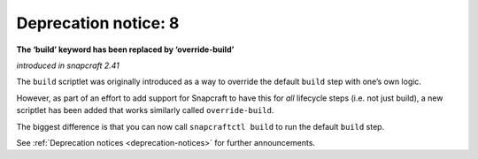 .. 8408.md

.. _deprecation-notice-8:

Deprecation notice: 8
=====================

**The ‘build’ keyword has been replaced by ‘override-build’**

*introduced in snapcraft 2.41*

The ``build`` scriptlet was originally introduced as a way to override the default ``build`` step with one’s own logic.

However, as part of an effort to add support for Snapcraft to have this for *all* lifecycle steps (i.e. not just build), a new scriptlet has been added that works similarly called ``override-build``.

The biggest difference is that you can now call ``snapcraftctl build`` to run the default ``build`` step.

See :ref:`Deprecation notices <deprecation-notices>` for further announcements.
